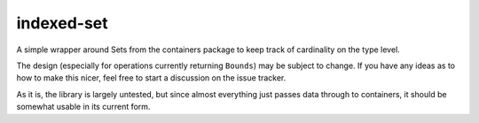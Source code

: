 indexed-set
===========

A simple wrapper around Sets from the containers package to keep track of
cardinality on the type level.

The design (especially for operations currently returning ``Bounds``) may be
subject to change. If you have any ideas as to how to make this nicer, feel free
to start a discussion on the issue tracker.

As it is, the library is largely untested, but since almost everything just
passes data through to containers, it should be somewhat usable in its current
form.
